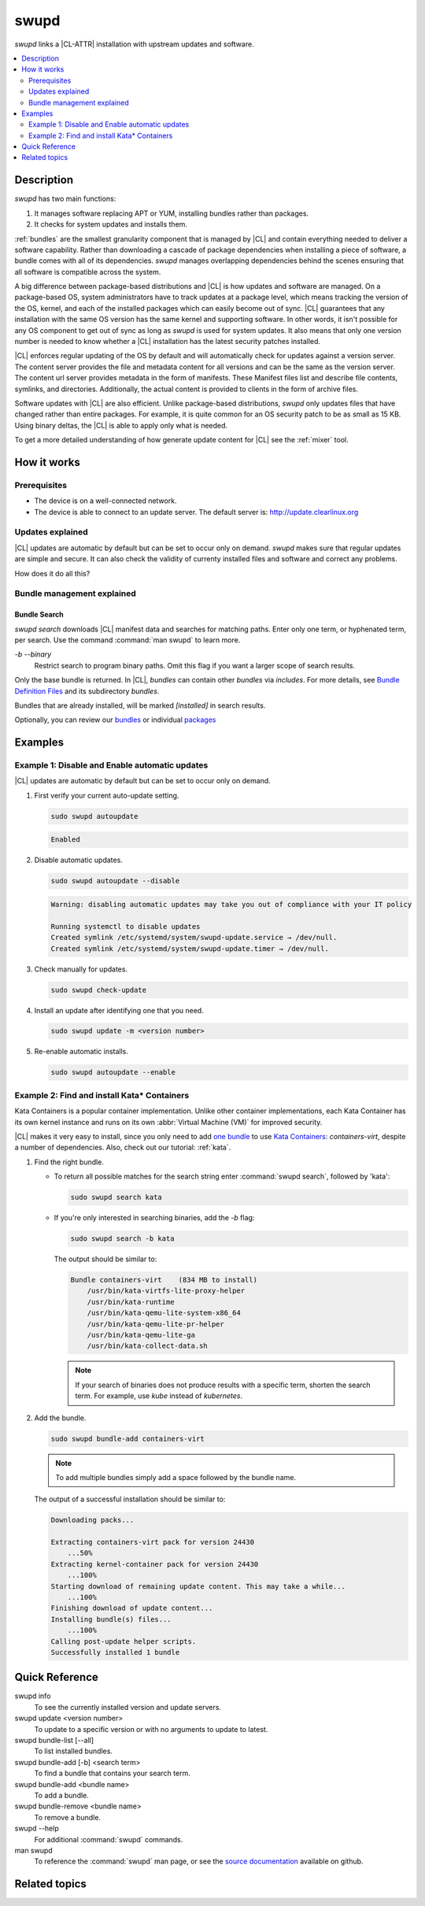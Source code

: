 .. _swupd-guide:

swupd
#####

`swupd` links a |CL-ATTR| installation with upstream updates and software.

.. contents::
   :local:
   :depth: 2

Description
***********

`swupd` has two main functions:

#. It manages software replacing APT or YUM, installing bundles
   rather than packages. 
#. It checks for system updates and installs them. 

:ref:`bundles` are the smallest granularity component that is
managed by |CL| and contain everything needed to deliver a software
capability. Rather than downloading a cascade of package dependencies when
installing a piece of software, a bundle comes with all of its dependencies.
`swupd` manages overlapping dependencies behind the scenes ensuring that all
software is compatible across the system.

A big difference between package-based distributions and |CL| is how updates
and software are managed. On a package-based OS, system administrators
have to track updates at a package level, which means tracking the version
of the OS, kernel, and each of the installed packages which can easily
become out of sync. |CL| guarantees that any installation with the same OS
version has the same kernel and supporting software. In other words, it
isn't possible for any OS component to get out of sync as long as `swupd`
is used for system updates. It also means that only one version number is
needed to know whether a |CL| installation has the latest security patches
installed. 

|CL| enforces regular updating of the OS by default and will automatically
check for updates against a version server. The content server provides the
file and metadata content for all versions and can be the same as the
version server. The content url server provides metadata in the form of
manifests. These Manifest files list and describe file contents, symlinks,
and directories. Additionally, the actual content is
provided to clients in the form of archive files.

Software updates with |CL| are also efficient. Unlike package-based
distributions, `swupd` only updates files that have changed rather than
entire packages. For example, it is quite common for an OS security patch to
be as small as 15 KB. Using binary deltas, the |CL| is able to apply only
what is needed.

To get a more detailed understanding of how generate update content for |CL|
see the :ref:`mixer` tool. 

How it works
************

Prerequisites
=============

* The device is on a well-connected network.
* The device is able to connect to an update server. The default server is:
  http://update.clearlinux.org

Updates explained
=================

|CL| updates are automatic by default but can be set to occur only on
demand. `swupd` makes sure that regular updates are simple and secure. It
can also check the validity of currenty installed files and software and
correct any problems.

How does it do all this? 

Bundle management explained 
===========================

Bundle Search
-------------

`swupd search` downloads |CL| manifest data and searches for
matching paths. Enter only one term, or hyphenated term, per
search. Use the command :command:`man swupd` to learn more.

`-b` `--binary`
   Restrict search to program binary paths. Omit this flag if you want a
   larger scope of search results.

Only the base bundle is returned. In |CL|, *bundles* can contain
other *bundles* via `includes`. For more details, see `Bundle Definition Files`_ and its subdirectory *bundles*.

Bundles that are already installed, will be marked *[installed]* in search
results.

Optionally, you can review our `bundles`_ or individual `packages`_

Examples
********

Example 1: Disable and Enable automatic updates
===============================================

|CL| updates are automatic by default but can be set to occur only
on demand.

#. First verify your current auto-update setting.

   .. code-block:: bash

      sudo swupd autoupdate

   .. code-block:: console

      Enabled

#. Disable automatic updates.

   .. code-block:: bash

      sudo swupd autoupdate --disable

   .. code-block:: console

      Warning: disabling automatic updates may take you out of compliance with your IT policy

      Running systemctl to disable updates
      Created symlink /etc/systemd/system/swupd-update.service → /dev/null.
      Created symlink /etc/systemd/system/swupd-update.timer → /dev/null.

#. Check manually for updates.

   .. code-block:: bash

      sudo swupd check-update

#. Install an update after identifying one that you need.

   .. code-block:: bash

      sudo swupd update -m <version number>

#. Re-enable automatic installs.

   .. code-block:: bash

      sudo swupd autoupdate --enable

.. _swupd-guide-example-install-bundle:

Example 2: Find and install Kata\* Containers
=============================================

Kata Containers is a popular container implementation. Unlike other
container implementations, each Kata Container has its own
kernel instance and runs on its own :abbr:`Virtual Machine (VM)` for
improved security. 

|CL| makes it very easy to install, since you only need to add
`one bundle`_ to use `Kata Containers`_: `containers-virt`, despite a
number of dependencies.  Also, check out our tutorial: :ref:`kata`.

#. Find the right bundle. 

   * To return all possible matches for the search string enter
     :command:`swupd search`, followed by 'kata':

     .. code-block:: bash

        sudo swupd search kata

   * If you're only interested in searching binaries, add the `-b`
     flag:

     .. code-block:: bash

        sudo swupd search -b kata

     The output should be similar to:

     .. code-block:: console

        Bundle containers-virt    (834 MB to install)
            /usr/bin/kata-virtfs-lite-proxy-helper
            /usr/bin/kata-runtime
            /usr/bin/kata-qemu-lite-system-x86_64
            /usr/bin/kata-qemu-lite-pr-helper
            /usr/bin/kata-qemu-lite-ga
            /usr/bin/kata-collect-data.sh

     .. note::

        If your search of binaries does not produce results with a specific
        term, shorten the search term. For example, use *kube* instead of
        *kubernetes*.

#. Add the bundle.

   .. code-block:: bash

      sudo swupd bundle-add containers-virt

   .. note::

      To add multiple bundles simply add a space followed by the bundle name.

   The output of a successful installation should be similar to:

   .. code-block:: console

      Downloading packs...

      Extracting containers-virt pack for version 24430
          ...50%
      Extracting kernel-container pack for version 24430
          ...100%
      Starting download of remaining update content. This may take a while...
          ...100%
      Finishing download of update content...
      Installing bundle(s) files...
          ...100%
      Calling post-update helper scripts.
      Successfully installed 1 bundle

Quick Reference
***************

swupd info
   To see the currently installed version and update servers.

swupd update <version number>
   To update to a specific version or with no arguments to update to latest.

swupd bundle-list [--all]
   To list installed bundles.

swupd bundle-add [-b] <search term>
   To find a bundle that contains your search term.

swupd bundle-add <bundle name>
   To add a bundle.

swupd bundle-remove <bundle name>
   To remove a bundle.

swupd --help
   For additional :command:`swupd` commands.

man swupd
   To reference the :command:`swupd` man page, or see the 
   `source documentation`_ available on github.

Related topics
**************

.. _source documentation: https://github.com/clearlinux/swupd-client/blob/master/docs/swupd.1.rst

.. _Kata Containers: https://clearlinux.org/containers

.. _one bundle: https://github.com/clearlinux/clr-bundles/blob/master/bundles/containers-virt

.. _Bundle Definition Files: https://github.com/clearlinux/clr-bundles

.. _bundles: https://github.com/clearlinux/clr-bundles/tree/master/bundles

.. _packages: https://github.com/clearlinux/clr-bundles/blob/master/packages